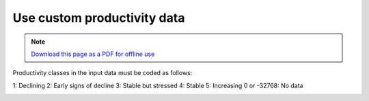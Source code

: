 ﻿Use custom productivity data
=================================

.. note:: `Download this page as a PDF for offline use 
   <../pdfs/Trends.Earth_Tutorial05_Using_Custom_Productivity.pdf>`_

   
   
Productivity classes in the input data must be coded as follows:

1: Declining
2: Early signs of decline
3: Stable but stressed
4: Stable
5: Increasing
0 or -32768: No data

.. image:: /static/training/t10/call_custom_lpd_menu1.png
   :align: center
   
.. image:: /static/training/t10/call_custom_lpd_menu2.png
   :align: center
   
.. image:: /static/training/t10/custom_lpd_load_input.png
   :align: center
   
.. image:: /static/training/t10/custom_lpd_menu.png
   :align: center
   
.. image:: /static/training/t10/lpd_output_loaded.png
   :align: center
   
.. image:: /static/training/t10/processing.png
   :align: center
   
.. image:: /static/training/t10/warning.png
   :align: center
